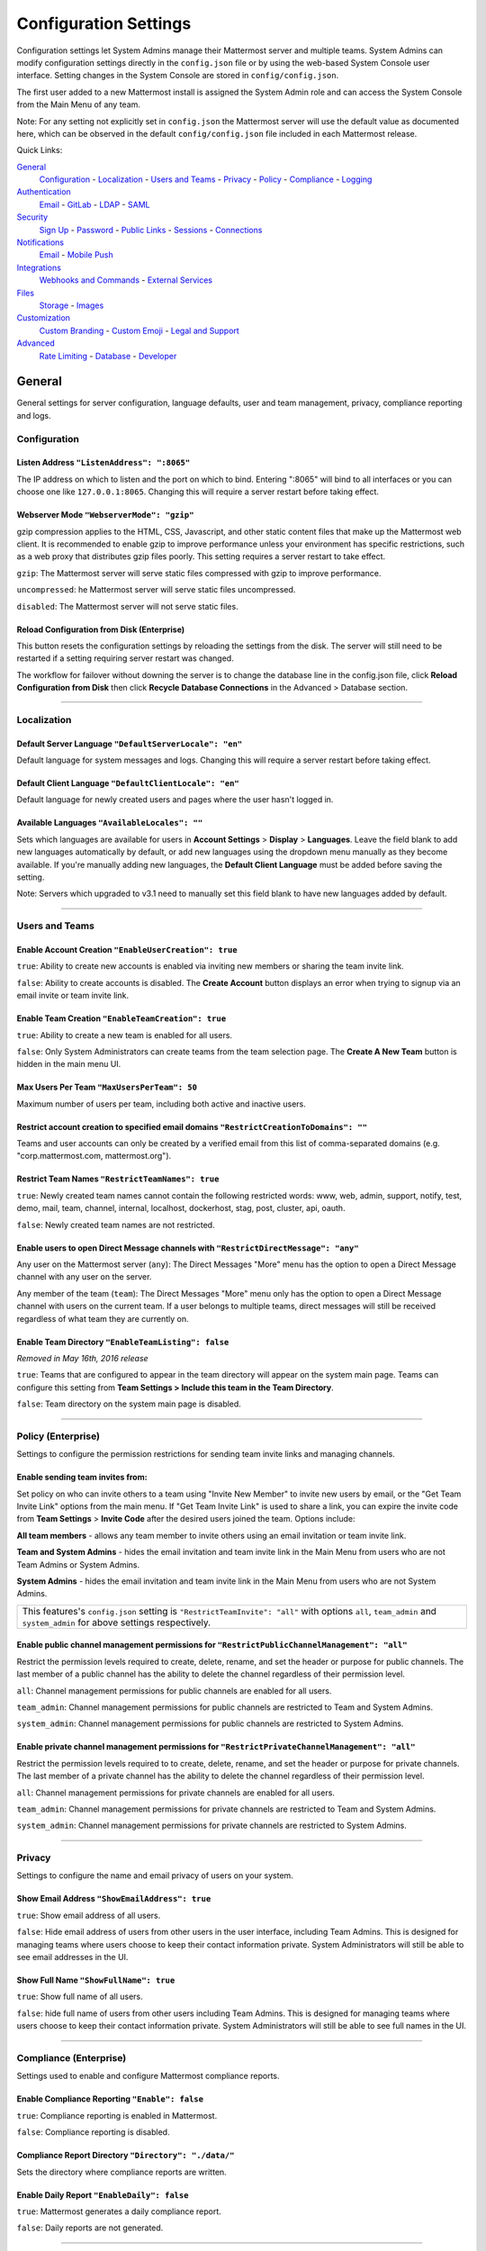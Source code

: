 Configuration Settings
======================
Configuration settings let System Admins manage their Mattermost server and multiple teams. System Admins can modify configuration settings directly in the ``config.json`` file or by using the web-based System Console user interface. Setting changes in the System Console are stored in ``config/config.json``. 

The first user added to a new Mattermost install is assigned the System Admin role and can access the System Console from the Main Menu of any team. 

Note: For any setting not explicitly set in ``config.json`` the Mattermost server will use the default value as documented here, which can be observed in the default ``config/config.json`` file included in each Mattermost release. 

Quick Links:

`General <http://docs.mattermost.com/administration/config-settings.html#id2>`_
	`Configuration <http://docs.mattermost.com/administration/config-settings.html#id3>`_ - `Localization <http://docs.mattermost.com/administration/config-settings.html#id4>`_ - `Users and Teams <http://docs.mattermost.com/administration/config-settings.html#id5>`_ - `Privacy <http://docs.mattermost.com/administration/config-settings.html#id6>`_ - `Policy <http://docs.mattermost.com/administration/config-settings.html#policy-enterprise>`_ - `Compliance <http://docs.mattermost.com/administration/config-settings.html#compliance-enterprise>`_ - `Logging <http://docs.mattermost.com/administration/config-settings.html#id7>`_

`Authentication <http://docs.mattermost.com/administration/config-settings.html#id12>`_
	`Email <http://docs.mattermost.com/administration/config-settings.html#id13>`_ - `GitLab <http://docs.mattermost.com/administration/config-settings.html#id14>`_ - `LDAP <http://docs.mattermost.com/administration/config-settings.html#ldap-enterprise>`_ - `SAML <http://docs.mattermost.com/administration/config-settings.html#saml-enterprise>`_

`Security <http://docs.mattermost.com/administration/config-settings.html#id15>`_
	`Sign Up <http://docs.mattermost.com/administration/config-settings.html#id21>`_ - `Password <http://docs.mattermost.com/administration/config-settings.html#id22>`_ - `Public Links <http://docs.mattermost.com/administration/config-settings.html#id23>`_ - `Sessions <http://docs.mattermost.com/administration/config-settings.html#id24>`_ - `Connections <http://docs.mattermost.com/administration/config-settings.html#id25>`_

`Notifications <http://docs.mattermost.com/administration/config-settings.html#id26>`_
	`Email <http://docs.mattermost.com/administration/config-settings.html#id27>`_ - `Mobile Push <http://docs.mattermost.com/administration/config-settings.html#id29>`_

`Integrations <http://docs.mattermost.com/administration/config-settings.html#id30>`_
	`Webhooks and Commands <http://docs.mattermost.com/administration/config-settings.html#id31>`_ - `External Services <http://docs.mattermost.com/administration/config-settings.html#id34>`_

`Files <http://docs.mattermost.com/administration/config-settings.html#id35>`_
	`Storage <http://docs.mattermost.com/administration/config-settings.html#id36>`_ - `Images <http://docs.mattermost.com/administration/config-settings.html#id37>`_

`Customization <http://docs.mattermost.com/administration/config-settings.html#id38>`_
	`Custom Branding <http://docs.mattermost.com/administration/config-settings.html#id39>`_ - `Custom Emoji <http://docs.mattermost.com/administration/config-settings.html#custom-emoji>`_ - `Legal and Support <http://docs.mattermost.com/administration/config-settings.html#id40>`_

`Advanced <http://docs.mattermost.com/administration/config-settings.html#id41>`_
	`Rate Limiting <http://docs.mattermost.com/administration/config-settings.html#id42>`_ - `Database <http://docs.mattermost.com/administration/config-settings.html#id43>`_ - `Developer <http://docs.mattermost.com/administration/config-settings.html#id44>`_

General
---------------------------------
General settings for server configuration, language defaults, user and team management, privacy, compliance reporting and logs.

Configuration
``````````````````````````
Listen Address ``"ListenAddress": ":8065"`` 
~~~~~~~~~~~~~~~~~~~~~~~~~~~~~~~~~~~~~~~~~~~~~~~~~~~~~~~~~~~~~~~~~~~~~~~~~~~~~~~~~~~~~~~~~~ 
The IP address on which to listen and the port on which to bind. Entering ":8065" will bind to all interfaces or you can choose one like ``127.0.0.1:8065``. Changing this will require a server restart before taking effect.

Webserver Mode ``"WebserverMode": "gzip"`` 
~~~~~~~~~~~~~~~~~~~~~~~~~~~~~~~~~~~~~~~~~~~~~~~~~~~~~~~~~~~~~~~~~~~~~~~~~~~~~~~~~~~~~~~~~~ 
gzip compression applies to the HTML, CSS, Javascript, and other static content files that make up the Mattermost web client. It is recommended to enable gzip to improve performance unless your environment has specific restrictions, such as a web proxy that distributes gzip files poorly. This setting requires a server restart to take effect.

``gzip``: The Mattermost server will serve static files compressed with gzip to improve performance.

``uncompressed``: he Mattermost server will serve static files uncompressed.

``disabled``: The Mattermost server will not serve static files.

Reload Configuration from Disk (Enterprise)
~~~~~~~~~~~~~~~~~~~~~~~~~~~~~~~~~~~~~~~~~~~~~~~~~~~~~~~~~~~~~~~~~~~~~~~~~~~~~~~~~~~~~~~~~~ 
This button resets the configuration settings by reloading the settings from the disk. The server will still need to be restarted if a setting requiring server restart was changed.

The workflow for failover without downing the server is to change the database line in the config.json file, click **Reload Configuration from Disk** then click **Recycle Database Connections** in the Advanced > Database section.

________

Localization
```````````````````````````
Default Server Language ``"DefaultServerLocale": "en"``
~~~~~~~~~~~~~~~~~~~~~~~~~~~~~~~~~~~~~~~~~~~~~~~~~~~~~~~~~~~~~~~~~~~~~~~~~~~~~~~~~~~~~~~~~~ 
Default language for system messages and logs. Changing this will require a server restart before taking effect.

Default Client Language ``"DefaultClientLocale": "en"`` 
~~~~~~~~~~~~~~~~~~~~~~~~~~~~~~~~~~~~~~~~~~~~~~~~~~~~~~~~~~~~~~~~~~~~~~~~~~~~~~~~~~~~~~~~~~
Default language for newly created users and pages where the user hasn't logged in.

Available Languages ``"AvailableLocales": ""``
~~~~~~~~~~~~~~~~~~~~~~~~~~~~~~~~~~~~~~~~~~~~~~~~~~~~~~~~~~~~~~~~~~~~~~~~~~~~~~~~~~~~~~~~~~  
Sets which languages are available for users in **Account Settings** > **Display** > **Languages**. Leave the field blank to add new languages automatically by default, or add new languages using the dropdown menu manually as they become available. If you're manually adding new languages, the **Default Client Language** must be added before saving the setting.

Note: Servers which upgraded to v3.1 need to manually set this field blank to have new languages added by default.

________

Users and Teams
``````````````````````````
Enable Account Creation ``"EnableUserCreation": true``
~~~~~~~~~~~~~~~~~~~~~~~~~~~~~~~~~~~~~~~~~~~~~~~~~~~~~~~~~~~~~~~~~~~~~~~~~~~~~~~~~~~~~~~~~~ 
``true``: Ability to create new accounts is enabled via inviting new members or sharing the team invite link.

``false``: Ability to create accounts is disabled. The **Create Account** button displays an error when trying to signup via an email invite or team invite link.

Enable Team Creation ``"EnableTeamCreation": true``
~~~~~~~~~~~~~~~~~~~~~~~~~~~~~~~~~~~~~~~~~~~~~~~~~~~~~~~~~~~~~~~~~~~~~~~~~~~~~~~~~~~~~~~~~~  
``true``: Ability to create a new team is enabled for all users.

``false``: Only System Administrators can create teams from the team selection page. The **Create A New Team** button is hidden in the main menu UI.

Max Users Per Team ``"MaxUsersPerTeam": 50``
~~~~~~~~~~~~~~~~~~~~~~~~~~~~~~~~~~~~~~~~~~~~~~~~~~~~~~~~~~~~~~~~~~~~~~~~~~~~~~~~~~~~~~~~~~ 
Maximum number of users per team, including both active and inactive users.

Restrict account creation to specified email domains ``"RestrictCreationToDomains": ""``
~~~~~~~~~~~~~~~~~~~~~~~~~~~~~~~~~~~~~~~~~~~~~~~~~~~~~~~~~~~~~~~~~~~~~~~~~~~~~~~~~~~~~~~~~~    
Teams and user accounts can only be created by a verified email from this list of comma-separated domains (e.g. "corp.mattermost.com, mattermost.org").

Restrict Team Names ``"RestrictTeamNames": true``
~~~~~~~~~~~~~~~~~~~~~~~~~~~~~~~~~~~~~~~~~~~~~~~~~~~~~~~~~~~~~~~~~~~~~~~~~~~~~~~~~~~~~~~~~~  
``true``: Newly created team names cannot contain the following restricted words: www, web, admin, support, notify, test, demo, mail, team, channel, internal, localhost, dockerhost, stag, post, cluster, api, oauth.

``false``: Newly created team names are not restricted. 

Enable users to open Direct Message channels with ``"RestrictDirectMessage": "any"``
~~~~~~~~~~~~~~~~~~~~~~~~~~~~~~~~~~~~~~~~~~~~~~~~~~~~~~~~~~~~~~~~~~~~~~~~~~~~~~~~~~~~~~~~~~

Any user on the Mattermost server (``any``): The Direct Messages "More" menu has the option to open a Direct Message channel with any user on the server.  

Any member of the team (``team``): The Direct Messages "More" menu only has the option to open a Direct Message channel with users on the current team.  If a user belongs to multiple teams, direct messages will still be received regardless of what team they are currently on. 

Enable Team Directory ``"EnableTeamListing": false`` 
~~~~~~~~~~~~~~~~~~~~~~~~~~~~~~~~~~~~~~~~~~~~~~~~~~~~~~~~~~~~~~~~~~~~~~~~~~~~~~~~~~~~~~~~~~~
*Removed in May 16th, 2016 release* 

``true``: Teams that are configured to appear in the team directory will appear on the system main page. Teams can configure this setting from **Team Settings > Include this team in the Team Directory**.

``false``: Team directory on the system main page is disabled.

________

Policy (Enterprise)
``````````````````````````
Settings to configure the permission restrictions for sending team invite links and managing channels.  

Enable sending team invites from:
~~~~~~~~~~~~~~~~~~~~~~~~~~~~~~~~~~~~~~~~~~~~~~~~~~~~~~~~~~~~~~~~~~~~~~~~~~~~~~~~~~~~~~~~~~
Set policy on who can invite others to a team using "Invite New Member" to invite new users by email, or the "Get Team Invite Link" options from the main menu. If "Get Team Invite Link" is used to share a link, you can expire the invite code from **Team Settings** > **Invite Code** after the desired users joined the team. Options include: 

**All team members** - allows any team member to invite others using an email invitation or team invite link.

**Team and System Admins** - hides the email invitation and team invite link in the Main Menu from users who are not Team Admins or System Admins. 

**System Admins** - hides the email invitation and team invite link in the Main Menu from users who are not System Admins. 

+-----------------------------------------------------------------------------------------------------------------------------------------------------------------------+
| This features's ``config.json`` setting is ``"RestrictTeamInvite": "all"`` with options ``all``, ``team_admin`` and ``system_admin`` for above settings respectively. |
+-----------------------------------------------------------------------------------------------------------------------------------------------------------------------+

Enable public channel management permissions for ``"RestrictPublicChannelManagement": "all"``
~~~~~~~~~~~~~~~~~~~~~~~~~~~~~~~~~~~~~~~~~~~~~~~~~~~~~~~~~~~~~~~~~~~~~~~~~~~~~~~~~~~~~~~~~~
Restrict the permission levels required to create, delete, rename, and set the header or purpose for public channels. The last member of a public channel has the ability to delete the channel regardless of their permission level.

``all``: Channel management permissions for public channels are enabled for all users.

``team_admin``: Channel management permissions for public channels are restricted to Team and System Admins.

``system_admin``: Channel management permissions for public channels are restricted to System Admins.

Enable private channel management permissions for ``"RestrictPrivateChannelManagement": "all"``
~~~~~~~~~~~~~~~~~~~~~~~~~~~~~~~~~~~~~~~~~~~~~~~~~~~~~~~~~~~~~~~~~~~~~~~~~~~~~~~~~~~~~~~~~~
Restrict the permission levels required to to create, delete, rename, and set the header or purpose for private channels. The last member of a private channel has the ability to delete the channel regardless of their permission level.

``all``: Channel management permissions for private channels are enabled for all users.

``team_admin``: Channel management permissions for private channels are restricted to Team and System Admins.

``system_admin``: Channel management permissions for private channels are restricted to System Admins.

________

Privacy
``````````````````````````
Settings to configure the name and email privacy of users on your system.  

Show Email Address ``"ShowEmailAddress": true``
~~~~~~~~~~~~~~~~~~~~~~~~~~~~~~~~~~~~~~~~~~~~~~~~~~~~~~~~~~~~~~~~~~~~~~~~~~~~~~~~~~~~~~~~~~  
``true``: Show email address of all users.

``false``: Hide email address of users from other users in the user interface, including Team Admins. This is designed for managing teams where users choose to keep their contact information private. System Administrators will still be able to see email addresses in the UI. 

Show Full Name ``"ShowFullName": true``  
~~~~~~~~~~~~~~~~~~~~~~~~~~~~~~~~~~~~~~~~~~~~~~~~~~~~~~~~~~~~~~~~~~~~~~~~~~~~~~~~~~~~~~~~~~
``true``: Show full name of all users.

``false``: hide full name of users from other users including Team Admins. This is designed for managing teams where users choose to keep their contact information private. System Administrators will still be able to see full names in the UI.

________

Compliance (Enterprise)
```````````````````````````
Settings used to enable and configure Mattermost compliance reports. 

Enable Compliance Reporting ``"Enable": false``
~~~~~~~~~~~~~~~~~~~~~~~~~~~~~~~~~~~~~~~~~~~~~~~~~~~~~~~~~~~~~~~~~~~~~~~~~~~~~~~~~~~~~~~~~~
``true``: Compliance reporting is enabled in Mattermost.

``false``: Compliance reporting is disabled. 

Compliance Report Directory ``"Directory": "./data/"``
~~~~~~~~~~~~~~~~~~~~~~~~~~~~~~~~~~~~~~~~~~~~~~~~~~~~~~~~~~~~~~~~~~~~~~~~~~~~~~~~~~~~~~~~~~~
Sets the directory where compliance reports are written. 

Enable Daily Report ``"EnableDaily": false``
~~~~~~~~~~~~~~~~~~~~~~~~~~~~~~~~~~~~~~~~~~~~~~~~~~~~~~~~~~~~~~~~~~~~~~~~~~~~~~~~~~~~~~~~~~~
``true``: Mattermost generates a daily compliance report.

``false``: Daily reports are not generated. 

________

Logging
``````````````````````````
Output logs to console ``"EnableConsole": true`` 
~~~~~~~~~~~~~~~~~~~~~~~~~~~~~~~~~~~~~~~~~~~~~~~~~~~~~~~~~~~~~~~~~~~~~~~~~~~~~~~~~~~~~~~~~~	

``true``: Output log messages to the console based on **ConsoleLevel** option. The server writes messages to the standard output stream (stdout).

Console Log Level ``"ConsoleLevel": "DEBUG"``
~~~~~~~~~~~~~~~~~~~~~~~~~~~~~~~~~~~~~~~~~~~~~~~~~~~~~~~~~~~~~~~~~~~~~~~~~~~~~~~~~~~~~~~~~~
Level of detail at which log events are written to the console when **EnableConsole**= ``true``. 

``ERROR``: Outputs only error messages.

``INFO``: Outputs error messages and information around startup and initialization,

``DEBUG``: Prints high detail for developers debugging issues.

Output logs to file ``"EnableFile": true``
~~~~~~~~~~~~~~~~~~~~~~~~~~~~~~~~~~~~~~~~~~~~~~~~~~~~~~~~~~~~~~~~~~~~~~~~~~~~~~~~~~~~~~~~~~  
``true``:  Log files are written to files specified in **FileLocation**.

File Log Level ``"FileLevel": "INFO"``  
~~~~~~~~~~~~~~~~~~~~~~~~~~~~~~~~~~~~~~~~~~~~~~~~~~~~~~~~~~~~~~~~~~~~~~~~~~~~~~~~~~~~~~~~~~
Level of detail at which log events are written to log files when **EnableFile**=``true``.

``ERROR``: Outputs only error messages.

``INFO``: Outputs error messages and information around startup and initialization,

``DEBUG``: Prints high detail for developers debugging issues.

File Log Directory ``"FileLocation": ""``
~~~~~~~~~~~~~~~~~~~~~~~~~~~~~~~~~~~~~~~~~~~~~~~~~~~~~~~~~~~~~~~~~~~~~~~~~~~~~~~~~~~~~~~~~~~ 
Directory to which log files are written. If blank, log files write to ./logs/mattermost/mattermost.log. Log rotation is enabled and every 10,000 lines of log information is written to new files stored in the same directory, for example mattermost.2015-09-23.001, mattermost.2015-09-23.002, and so forth.

File Log Format ``"FileFormat": ""`` 
~~~~~~~~~~~~~~~~~~~~~~~~~~~~~~~~~~~~~~~~~~~~~~~~~~~~~~~~~~~~~~~~~~~~~~~~~~~~~~~~~~~~~~~~~~

Format of log message output. If blank, FileFormat = "[%D %T] [%L] (%S) %M", where:

.. list-table::
   :widths: 20 80

   * - %T
     - Time (15:04:05 MST) 
   * - %t
     - Time (15:04) 
   * - %D
     - Date (2006/01/02)
   * - %d
     - Date (01/02/06) 
   * - %L
     - Level (FNST, FINE, DEBG, TRAC, WARN, EROR, CRIT)
   * - %S
     - Source
   * - %M
     - Message  
     
Enable Webhook Debugging ``"EnableWebhookDebugging": true``
~~~~~~~~~~~~~~~~~~~~~~~~~~~~~~~~~~~~~~~~~~~~~~~~~~~~~~~~~~~~~~~~~~~~~~~~~~~~~~~~~~~~~~~~~~~ 

``true``: Contents of incoming webhooks are printed to log files for debugging.

``false``: Contents of incoming webhooks are not printed to log files.

________

Authentication
-------------------------------
Authentication settings to enable account creation and sign in with email, GitLab OAuth or LDAP.

Email
``````````````````````````
Enable account creation with email ``"EnableSignUpWithEmail": true``
~~~~~~~~~~~~~~~~~~~~~~~~~~~~~~~~~~~~~~~~~~~~~~~~~~~~~~~~~~~~~~~~~~~~~~~~~~~~~~~~~~~~~~~~~~  

``true``: Allow team creation and account signup using email and password.

``false``: Email signup is disabled and users are not able to invite new members. This limits signup to single-sign-on services like OAuth or LDAP.  

Enable sign-in with email ``"EnableSignInWithEmail": true``
~~~~~~~~~~~~~~~~~~~~~~~~~~~~~~~~~~~~~~~~~~~~~~~~~~~~~~~~~~~~~~~~~~~~~~~~~~~~~~~~~~~~~~~~~~  

``true``: Mattermost allows users to sign in using their email and password.

``false``: sign in with email is disabled and does not appear on the login screen.

Enable sign-in with username ``EnableSignInWithUsername": false`` 
~~~~~~~~~~~~~~~~~~~~~~~~~~~~~~~~~~~~~~~~~~~~~~~~~~~~~~~~~~~~~~~~~~~~~~~~~~~~~~~~~~~~~~~~~~

``true``: Mattermost allows users to sign in using their username and password. This setting is typically only used when email verification is disabled.

``false``: sign in with username is disabled and does not appear on the login screen.

________

GitLab
``````````````````````````
Enable authentication with GitLab ``"Enable": false`` 
~~~~~~~~~~~~~~~~~~~~~~~~~~~~~~~~~~~~~~~~~~~~~~~~~~~~~~~~~~~~~~~~~~~~~~~~~~~~~~~~~~~~~~~~~~
``true``: Allow team creation and account signup using GitLab OAuth. To configure, input the **Secret** and **Id** credentials. 

``false``: GitLab OAuth cannot be used for team creation or account signup. 

Application ID ``"Id": ""``
~~~~~~~~~~~~~~~~~~~~~~~~~~~~~~~~~~~~~~~~~~~~~~~~~~~~~~~~~~~~~~~~~~~~~~~~~~~~~~~~~~~~~~~~~~
Obtain this value by logging into your GitLab account. Go to Profile Settings > Applications > New Application, enter a Name, then enter Redirect URLs ``https://<your-mattermost-url>/login/gitlab/complete`` (example: ``https://example.com:8065/login/gitlab/complete``and ``https://<your-mattermost-url>/signup/gitlab/complete``.

Application Secret Key ``"Secret": ""``  
~~~~~~~~~~~~~~~~~~~~~~~~~~~~~~~~~~~~~~~~~~~~~~~~~~~~~~~~~~~~~~~~~~~~~~~~~~~~~~~~~~~~~~~~~~
Obtain this value by logging into your GitLab account. Go to Profile Settings > Applications > New Application, enter a Name, then enter Redirect URLs ``https://<your-mattermost-url>/login/gitlab/complete`` (example: ``https://example.com:8065/login/gitlab/complete``and ``https://<your-mattermost-url>/signup/gitlab/complete``.

User API Endpoint ``"UserApiEndpoint": ""`` 
~~~~~~~~~~~~~~~~~~~~~~~~~~~~~~~~~~~~~~~~~~~~~~~~~~~~~~~~~~~~~~~~~~~~~~~~~~~~~~~~~~~~~~~~~~
Enter ``https://<your-gitlab-url>/oauth/authorize`` (example: ``https://example.com:3000/api/v3/user``). Use HTTP or HTTPS depending on how your server is configured.

Auth Endpoint ``"AuthEndpoint": ""``  
~~~~~~~~~~~~~~~~~~~~~~~~~~~~~~~~~~~~~~~~~~~~~~~~~~~~~~~~~~~~~~~~~~~~~~~~~~~~~~~~~~~~~~~~~~
Enter ``https://<your-gitlab-url>/oauth/authorize`` (example: ``https://example.com:3000/oauth/authorize``). Use HTTP or HTTPS depending on how your server is configured.

Token Endpoint ``"TokenEndpoint": ""``  
~~~~~~~~~~~~~~~~~~~~~~~~~~~~~~~~~~~~~~~~~~~~~~~~~~~~~~~~~~~~~~~~~~~~~~~~~~~~~~~~~~~~~~~~~~
Enter ``https://<your-gitlab-url>/oauth/authorize`` (example: ``https://example.com:3000/oauth/token``). Use HTTP or HTTPS depending on how your server is configured.

________

LDAP (Enterprise)
```````````````````````````
Enable sign-in with LDAP ``"Enable": false``
~~~~~~~~~~~~~~~~~~~~~~~~~~~~~~~~~~~~~~~~~~~~~~~~~~~~~~~~~~~~~~~~~~~~~~~~~~~~~~~~~~~~~~~~~~
``true``: Mattermost allows login using LDAP.

LDAP Server ``"LdapServer": ""`` 
~~~~~~~~~~~~~~~~~~~~~~~~~~~~~~~~~~~~~~~~~~~~~~~~~~~~~~~~~~~~~~~~~~~~~~~~~~~~~~~~~~~~~~~~~~ 
The domain or IP address of the LDAP server.

LDAP Port ``"LdapPort": 389``
~~~~~~~~~~~~~~~~~~~~~~~~~~~~~~~~~~~~~~~~~~~~~~~~~~~~~~~~~~~~~~~~~~~~~~~~~~~~~~~~~~~~~~~~~~
The port Mattermost will use to connect to the AD/LDAP server. Default is 389.

Connection Security ``"ConnectionSecurity": ""``
~~~~~~~~~~~~~~~~~~~~~~~~~~~~~~~~~~~~~~~~~~~~~~~~~~~~~~~~~~~~~~~~~~~~~~~~~~~~~~~~~~~~~~~~~~ 
The type of connection security Mattermost uses to connect to LDAP. 

``""``: No encryption, Mattermost will not attempt to establish an encrypted connection to the LDAP server.

``TLS``: Encrypts the communication between Mattermost and your server using TLS. 

``STARTTLS``: Takes an existing insecure connection and attempts to upgrade it to a secure connection using TLS. 

If the "No encryption" option is selected it is highly recommended that the LDAP connection is secured outside of Mattermost, for example, by adding a stunnel proxy. 

Base DN ``"BaseDN": ""``  
~~~~~~~~~~~~~~~~~~~~~~~~~~~~~~~~~~~~~~~~~~~~~~~~~~~~~~~~~~~~~~~~~~~~~~~~~~~~~~~~~~~~~~~~~~ 
The **Base Distinguished Name** of the location where Mattermost should start its search for users in the LDAP tree.

Bind Username ``"BindUsername": ""``
~~~~~~~~~~~~~~~~~~~~~~~~~~~~~~~~~~~~~~~~~~~~~~~~~~~~~~~~~~~~~~~~~~~~~~~~~~~~~~~~~~~~~~~~~~~  
The username used to perform the AD/LDAP search. This should be an account created specifically for use with Mattermost  Its permissions should be limited to read-only access to the portion of the LDAP tree specified in the **Base DN** field. When using Active Directory, **Bind Username** should specify domain in ``DOMAIN/username`` format. 

Bind Password ``"BindPassword": ""``  
~~~~~~~~~~~~~~~~~~~~~~~~~~~~~~~~~~~~~~~~~~~~~~~~~~~~~~~~~~~~~~~~~~~~~~~~~~~~~~~~~~~~~~~~~~
Password of the user given in **Bind Username**.

User Filter ``"UserFilter": ""`` 
~~~~~~~~~~~~~~~~~~~~~~~~~~~~~~~~~~~~~~~~~~~~~~~~~~~~~~~~~~~~~~~~~~~~~~~~~~~~~~~~~~~~~~~~~~
(Optional) Enter an LDAP Filter to use when searching for user objects (accepts `general syntax <http://www.ldapexplorer.com/en/manual/109010000-ldap-filter-syntax.htm>`_). Only the users selected by the query will be able to access Mattermost. For Active Directory, the query to filter out disabled users is ``(&(objectCategory=Person)(!(UserAccountControl:1.2.840.113556.1.4.803:=2)))``

This filter uses the permissions of the **Bind Username** account to execute the search. Administrators should make sure to use a specially created account for Bind Username with read-only access to the portion of the LDAP tree specified in the **Base DN** field. 

First Name Attribute ``"FirstNameAttribute": ""`` 
~~~~~~~~~~~~~~~~~~~~~~~~~~~~~~~~~~~~~~~~~~~~~~~~~~~~~~~~~~~~~~~~~~~~~~~~~~~~~~~~~~~~~~~~~~
The attribute in the LDAP server that will be used to populate the first name of users in Mattermost. This field is required.

Last Name Attribute ``"LastNameAttribute": ""`` 
~~~~~~~~~~~~~~~~~~~~~~~~~~~~~~~~~~~~~~~~~~~~~~~~~~~~~~~~~~~~~~~~~~~~~~~~~~~~~~~~~~~~~~~~~~
The attribute in the LDAP server that will be used to populate the last name of users in Mattermost. This field is required.

Nickname Attribute ``"NicknameAttribute": ""`` 
~~~~~~~~~~~~~~~~~~~~~~~~~~~~~~~~~~~~~~~~~~~~~~~~~~~~~~~~~~~~~~~~~~~~~~~~~~~~~~~~~~~~~~~~~~~
(Optional) The attribute in the LDAP server that will be used to populate the nickname of users in Mattermost.

Email Attribute ``"EmailAttribute": ""`` 
~~~~~~~~~~~~~~~~~~~~~~~~~~~~~~~~~~~~~~~~~~~~~~~~~~~~~~~~~~~~~~~~~~~~~~~~~~~~~~~~~~~~~~~~~~
The attribute in the LDAP server that will be used to populate the email addresses of users in Mattermost. 

Email notifications will be sent to this email address, and this email address may be viewable by other Mattermost users depending on privacy settings choosen by the System Admin. 

Username Attribute ``"UsernameAttribute": ""`` 
~~~~~~~~~~~~~~~~~~~~~~~~~~~~~~~~~~~~~~~~~~~~~~~~~~~~~~~~~~~~~~~~~~~~~~~~~~~~~~~~~~~~~~~~~~
The attribute in the LDAP server that will be used to populate the username field in Mattermost user interface. This attribute will be used within the Mattermost user interface to identify and mention users. For example, if a Username Attribute is set to **john.smith** a user typing ``@john`` will see ``@john.smith`` in their auto-complete options and posting a message with ``@john.smith`` will send a notification to that user that they've been mentioned. 

The **Username Attribute** may be set to the same value used to sign-in to the system, called an **ID Attribute**, or it can be mapped to a different value. 

ID Attribute ``"IdAttribute": ""`` 
~~~~~~~~~~~~~~~~~~~~~~~~~~~~~~~~~~~~~~~~~~~~~~~~~~~~~~~~~~~~~~~~~~~~~~~~~~~~~~~~~~~~~~~~~~
The attribute in the LDAP server that will be used as a unique identifier in Mattermost. It serves two purposes: 

This value is used to sign in to Mattermost in the **LDAP Username** field on the sign in page. This attribute can be the same as the **Username Attribute** field above, which is what is used to identify users in the Mattermost interface, or it can be a different value, for example a User ID number. If your team typically uses ``DOMAIN\username`` to sign in to other services with LDAP, you may enter a field name that maps to ``DOMAIN\username`` to maintain consistency between sites.

**This is the attribute that will be used to create unique Mattermost accounts.** This attribute should be an LDAP attribute with a value that does not change, such as ``username`` or ``uid``. If a user’s **ID Attribute** changes and the user attempts to login the Mattermost server will attempt to create a new Mattermost user account based on the new **ID Attribute** and fail since new Mattermost users accounts can't be created with duplicate email addresses or Mattermost usernames (as defined in the **Username Attribute**).  

Skip Certificate Verification ``"SkipCertificateVerification": false`` 
~~~~~~~~~~~~~~~~~~~~~~~~~~~~~~~~~~~~~~~~~~~~~~~~~~~~~~~~~~~~~~~~~~~~~~~~~~~~~~~~~~~~~~~~~~
(Optional) The attribute in the LDAP server that will be used to populate the nickname of users in Mattermost.

``true``: Skips the certificate verification step for TLS or STARTTLS connections. Not recommended for production environments where TLS is required. For testing only.

Synchronization Interval (minutes) ``"SyncIntervalMinutes": 60``
~~~~~~~~~~~~~~~~~~~~~~~~~~~~~~~~~~~~~~~~~~~~~~~~~~~~~~~~~~~~~~~~~~~~~~~~~~~~~~~~~~~~~~~~~~
Set how often Mattermost accounts synchronize attributes with AD/LDAP, in minutes. When synchronizing, Mattermost queries AD/LDAP for relevant account information and updates Mattermost accounts based on changes to attributes (first name, last name, and nickname). When accounts are disabled in AD/LDAP users can no longer sign-in to Mattermost using AD/LDAP credentials, and their active sessions are revoked once Mattermost synchronizes attributes. Disabling a user in AD/LDAP does not automatically set its Mattermost account to "Inactive" it only disables AD/LDAP authentication. 

Query Timeout (seconds) ``"QueryTimeout": 60`` 
~~~~~~~~~~~~~~~~~~~~~~~~~~~~~~~~~~~~~~~~~~~~~~~~~~~~~~~~~~~~~~~~~~~~~~~~~~~~~~~~~~~~~~~~~~
The timeout value for queries to the LDAP server. Increase this value if you are getting timeout errors caused by a slow LDAP server.

Maximum Page Size ``"MaxPageSize": 0`` 
~~~~~~~~~~~~~~~~~~~~~~~~~~~~~~~~~~~~~~~~~~~~~~~~~~~~~~~~~~~~~~~~~~~~~~~~~~~~~~~~~~~~~~~~~~
The maximum number of users the Mattermost server will request from the LDAP server at one time. Use this setting if your LDAP server limits the number of users that can be requested at once. 0 is unlimited. 

Login Field Name ``"LoginFieldName": ""``
~~~~~~~~~~~~~~~~~~~~~~~~~~~~~~~~~~~~~~~~~~~~~~~~~~~~~~~~~~~~~~~~~~~~~~~~~~~~~~~~~~~
The placeholder text that appears in the login field on the login page. Typically this would be whatever name is used to refer to LDAP credentials in your company, so it is recognizable to your users. Defaults to **LDAP Username**.

LDAP Synchronize Now
~~~~~~~~~~~~~~~~~~~~~~~~~~~~~~~~~~~~~~~~~~~~~~~~~~~~~~~~~~~~~~~~~~~~~~~~~~~~~~~~~~~~~~~~~~ 
This button causes LDAP synchronization to occur as soon as it is pressed. Use it whenever you have made a change in the LDAP server you want to take effect immediately. After using the button, the next LDAP synchronization will occur after the time specified by the Synchronization Interval.  

________

SAML (Enterprise)
```````````````````````````
Enable Login With SAML ``"Enable": false``
~~~~~~~~~~~~~~~~~~~~~~~~~~~~~~~~~~~~~~~~~~~~~~~~~~~~~~~~~~~~~~~~~~~~~~~~~~~~~~~~~~~~~~~~~~
``true``: Mattermost allows login using SAML. Please see `documentation <http://docs.mattermost.com/deployment/sso-saml.html>`_ to learn more about configuring SAML for Mattermost.

SAML SSO URL ``"IdpURL": ""`` 
~~~~~~~~~~~~~~~~~~~~~~~~~~~~~~~~~~~~~~~~~~~~~~~~~~~~~~~~~~~~~~~~~~~~~~~~~~~~~~~~~~~~~~~~~~
The URL where Mattermost sends a SAML request to start login sequence.

Identity Provider Issuer URL ``"IdpDescriptorUrl": ""`` 
~~~~~~~~~~~~~~~~~~~~~~~~~~~~~~~~~~~~~~~~~~~~~~~~~~~~~~~~~~~~~~~~~~~~~~~~~~~~~~~~~~~~~~~~~~
The issuer URL for the Identity Provider you use for SAML requests.

Identity Provider Public Certificate: ``"IdpCertificateFile": ""`` 
~~~~~~~~~~~~~~~~~~~~~~~~~~~~~~~~~~~~~~~~~~~~~~~~~~~~~~~~~~~~~~~~~~~~~~~~~~~~~~~~~~~~~~~~~~
The public authentication certificate issued by your Identity Provider.

Verify Signature ``"Verify": false``
~~~~~~~~~~~~~~~~~~~~~~~~~~~~~~~~~~~~~~~~~~~~~~~~~~~~~~~~~~~~~~~~~~~~~~~~~~~~~~~~~~~~~~~~~~
``true``: When true, Mattermost verifies that the signature sent from the SAML Response matches the Service Provider Login URL.

Service Provider Login URL ``"AssertionConsumerServiceURL": ""`` 
~~~~~~~~~~~~~~~~~~~~~~~~~~~~~~~~~~~~~~~~~~~~~~~~~~~~~~~~~~~~~~~~~~~~~~~~~~~~~~~~~~~~~~~~~~
Enter ``https://<your-mattermost-url>/login/sso/saml`` (example: ``https://example.com/login/sso/saml``). Make sure you use HTTP or HTTPS in your URL depending on your server configuration. This field is also known as the Assertion Consumer Service URL.

Enable Encryption ``"Encrypt": false``
~~~~~~~~~~~~~~~~~~~~~~~~~~~~~~~~~~~~~~~~~~~~~~~~~~~~~~~~~~~~~~~~~~~~~~~~~~~~~~~~~~~~~~~~~~
``true``: When true, Mattermost will decrypt SAML Assertions encrypted with your Service Provider Public Certificate.

Service Provider Private Key: ``"PrivateKeyFile": ""`` 
~~~~~~~~~~~~~~~~~~~~~~~~~~~~~~~~~~~~~~~~~~~~~~~~~~~~~~~~~~~~~~~~~~~~~~~~~~~~~~~~~~~~~~~~~~
The private key used to decrypt SAML Assertions from the Identity Provider.

Service Provider Public Certificate: ``"PublicCertificateFile": ""`` 
~~~~~~~~~~~~~~~~~~~~~~~~~~~~~~~~~~~~~~~~~~~~~~~~~~~~~~~~~~~~~~~~~~~~~~~~~~~~~~~~~~~~~~~~~~
The certificate file used to generate the signature on a SAML request to the Identity Provider for a service provider initiated SAML login, when Mattermost is the Service Provider.

Email Attribute ``"EmailAttribute": ""`` 
~~~~~~~~~~~~~~~~~~~~~~~~~~~~~~~~~~~~~~~~~~~~~~~~~~~~~~~~~~~~~~~~~~~~~~~~~~~~~~~~~~~~~~~~~~
The attribute in the SAML Assertion that will be used to populate the email addresses of users in Mattermost. 

Email notifications will be sent to this email address, and this email address may be viewable by other Mattermost users depending on privacy settings choosen by the System Admin. 

Username Attribute ``"UsernameAttribute": ""`` 
~~~~~~~~~~~~~~~~~~~~~~~~~~~~~~~~~~~~~~~~~~~~~~~~~~~~~~~~~~~~~~~~~~~~~~~~~~~~~~~~~~~~~~~~~~
The attribute in the SAML Assertion that will be used to populate the username field in Mattermost user interface. This attribute will be used within the Mattermost user interface to identify and mention users. For example, if a Username Attribute is set to **john.smith** a user typing ``@john`` will see ``@john.smith`` in their auto-complete options and posting a message with ``@john.smith`` will send a notification to that user that they've been mentioned. 

First Name Attribute ``"FirstNameAttribute": ""`` 
~~~~~~~~~~~~~~~~~~~~~~~~~~~~~~~~~~~~~~~~~~~~~~~~~~~~~~~~~~~~~~~~~~~~~~~~~~~~~~~~~~~~~~~~~~
The attribute in the SAML Assertion that will be used to populate the first name of users in Mattermost.

Last Name Attribute ``"LastNameAttribute": ""`` 
~~~~~~~~~~~~~~~~~~~~~~~~~~~~~~~~~~~~~~~~~~~~~~~~~~~~~~~~~~~~~~~~~~~~~~~~~~~~~~~~~~~~~~~~~~
The attribute in the SAML Assertion that will be used to populate the last name of users in Mattermost.

Nickname Attribute ``"NicknameAttribute": ""`` 
~~~~~~~~~~~~~~~~~~~~~~~~~~~~~~~~~~~~~~~~~~~~~~~~~~~~~~~~~~~~~~~~~~~~~~~~~~~~~~~~~~~~~~~~~~~
(Optional) The attribute in the SAML Assertion that will be used to populate the nickname of users in Mattermost.

Preferred Language Attribute ``"LocaleAttribute": ""``
~~~~~~~~~~~~~~~~~~~~~~~~~~~~~~~~~~~~~~~~~~~~~~~~~~~~~~~~~~~~~~~~~~~~~~~~~~~~~~~~~~~
(Optional) The attribute in the SAML Assertion that will be used to populate the language of users in Mattermost.

Login Button Text ``"LoginButtonText": ""`` 
~~~~~~~~~~~~~~~~~~~~~~~~~~~~~~~~~~~~~~~~~~~~~~~~~~~~~~~~~~~~~~~~~~~~~~~~~~~~~~~~~~~~~~~~~~
(Optional) The text that appears in the login button on the login page. Defaults to ``With SAML``.

________


Security
--------------------------------
Configure security settings for account creation, login, public links and connection requests.

Sign Up
```````````````````````````
Require Email Verification ``"RequireEmailVerification": false`` 
~~~~~~~~~~~~~~~~~~~~~~~~~~~~~~~~~~~~~~~~~~~~~~~~~~~~~~~~~~~~~~~~~~~~~~~~~~~~~~~~~~~~~~~~~~~
``true``: Require email verification after account creation prior to allowing login.

``false``: Users do not need to verify their email address prior to login. Developers may set this field to false so skip sending verification emails for faster development.

Email Invite Salt ``"InviteSalt": "bjlSR4QqkXFBr7TP4oDzlfZmcNuH9YoS"`` 
~~~~~~~~~~~~~~~~~~~~~~~~~~~~~~~~~~~~~~~~~~~~~~~~~~~~~~~~~~~~~~~~~~~~~~~~~~~~~~~~~~~~~~~~~~~
32-character (to be randomly generated via Admin Console) salt added to signing of email invites. Click **Regenerate** to create new salt.

Enable Open Server ``"EnableOpenServer": false`` 
~~~~~~~~~~~~~~~~~~~~~~~~~~~~~~~~~~~~~~~~~~~~~~~~~~~~~~~~~~~~~~~~~~~~~~~~~~~~~~~~~~~~~~~~~~
``true``: Users can sign up to the server from the root page without an invite. 

``false``: Users can only sign up to the server if they receive an invite.

________

Password
```````````````````````````
Minimum Password Length ``"MinimumLength": 5"`` (Enterprise)
~~~~~~~~~~~~~~~~~~~~~~~~~~~~~~~~~~~~~~~~~~~~~~~~~~~~~~~~~~~~~~~~~~~~~~~~~~~~~~~~~~~~~~~~~~
Minimum number of characters required for a valid password. Must be a whole number greater than or equal to 5 and less than or equal to 64.

Password Requirements (Enterprise)
~~~~~~~~~~~~~~~~~~~~~~~~~~~~~~~~~~~~~~~~~~~~~~~~~~~~~~~~~~~~~~~~~~~~~~~~~~~~~~~~~~~~~~~~~~
Set the required character types to be included in a valid password. Defaults to allow any characters unless otherwise specified by the checkboxes. The error messasage previewed in the System Console will appear on the account creation page if a user enters an invalid password.

- ``"Lowercase": false``: Select this checkbox if a valid password must contain at least one lowercase letter.    
- ``"Number": false``: Select this checkbox if a valid password must contain at least one uppercase letter.    
- ``"Uppercase": false``: Select this checkbox if a valid password must contain at least one number.    
- ``"Symbol": false``: Select this checkbox if a valid password must contain at least one symbol. Valid symbols include: ``!"#$%&'()*+,-./:;<=>?@[]^_`|~``    

Password Reset Salt ``"PasswordResetSalt": "vZ4DcKyVVRlKHHJpexcuXzojkE5PZ5eL"`` 
~~~~~~~~~~~~~~~~~~~~~~~~~~~~~~~~~~~~~~~~~~~~~~~~~~~~~~~~~~~~~~~~~~~~~~~~~~~~~~~~~~~~~~~~~~
32-character (to be randomly generated via Admin Console) salt added to signing of password reset emails. Click **Regenerate** to create new salt.

Maximum Login Attempts ``"MaximumLoginAttempts": 10`` 
~~~~~~~~~~~~~~~~~~~~~~~~~~~~~~~~~~~~~~~~~~~~~~~~~~~~~~~~~~~~~~~~~~~~~~~~~~~~~~~~~~~~~~~~~~
Failed login attempts allowed before a user is locked out and required to reset their password via email.

Enable Multi-factor Authentication ``"EnableSecurityFixAlert": true`` (Enterprise) 
~~~~~~~~~~~~~~~~~~~~~~~~~~~~~~~~~~~~~~~~~~~~~~~~~~~~~~~~~~~~~~~~~~~~~~~~~~~~~~~~~~~~~~~~~~
``true``: When true, users will be given the option to require a phone-based passcode, in addition to their password-based authentication, to sign-in to the Mattermost server. Specifically, they will be asked to download the `Google Authenticator <https://en.wikipedia.org/wiki/Google_Authenticator>`_ app to their iOS or Android mobile device, connect the app with their account, and then enter a passcode generated by the app on their phone whenever they log in to the Mattermost server.

________

Public Links
```````````````````````````
Enable Public File Links ``"EnablePublicLink": true`` 
~~~~~~~~~~~~~~~~~~~~~~~~~~~~~~~~~~~~~~~~~~~~~~~~~~~~~~~~~~~~~~~~~~~~~~~~~~~~~~~~~~~~~~~~~~~
``true``: Allow users to share public links to files and images when previewing.

``false``: The Get Public Link option is hidden from the image preview user interface.

Public Link Salt ``"PublicLinkSalt": "A705AklYF8MFDOfcwh3I488G8vtLlVip"`` 
~~~~~~~~~~~~~~~~~~~~~~~~~~~~~~~~~~~~~~~~~~~~~~~~~~~~~~~~~~~~~~~~~~~~~~~~~~~~~~~~~~~~~~~~~~~
32-character (to be randomly generated via Admin Console) salt added to signing of public image links. Click **Regenerate** to create new salt.

_________

Sessions
``````````````````````````
Session length for email and LDAP authentication (days) ``"SessionLengthWebInDays" : 30`` 
~~~~~~~~~~~~~~~~~~~~~~~~~~~~~~~~~~~~~~~~~~~~~~~~~~~~~~~~~~~~~~~~~~~~~~~~~~~~~~~~~~~~~~~~~~~
Set the number of days before web sessions expire and users will need to log in again.

Session length for mobile apps (days) ``"SessionLengthMobileInDays" : 30`` 
~~~~~~~~~~~~~~~~~~~~~~~~~~~~~~~~~~~~~~~~~~~~~~~~~~~~~~~~~~~~~~~~~~~~~~~~~~~~~~~~~~~~~~~~~~
Set the number of days before native mobile sessions expire.

Session length for GitLab SSO authentication (days) ``"SessionLengthSSOInDays" : 30`` 
~~~~~~~~~~~~~~~~~~~~~~~~~~~~~~~~~~~~~~~~~~~~~~~~~~~~~~~~~~~~~~~~~~~~~~~~~~~~~~~~~~~~~~~~~~
Set the number of days before SSO sessions expire.

Session Cache (minutes) ``"SessionCacheInMinutes" : 10`` 
~~~~~~~~~~~~~~~~~~~~~~~~~~~~~~~~~~~~~~~~~~~~~~~~~~~~~~~~~~~~~~~~~~~~~~~~~~~~~~~~~~~~~~~~~~~
Set the number of minutes to cache a session in memory.

________

Connections
``````````````````````````
Enable cross-origin requests from ``"AllowCorsFrom": ""`` 
~~~~~~~~~~~~~~~~~~~~~~~~~~~~~~~~~~~~~~~~~~~~~~~~~~~~~~~~~~~~~~~~~~~~~~~~~~~~~~~~~~~~~~~~~~
Enable HTTP cross-origin requests from specific domains separated by spaces. Type ``*`` to allow CORS from any domain or leave it blank to disable it.

Enable Insecure Outgoing Connections ``"EnableInsecureOutgoingConnections": false`` 
~~~~~~~~~~~~~~~~~~~~~~~~~~~~~~~~~~~~~~~~~~~~~~~~~~~~~~~~~~~~~~~~~~~~~~~~~~~~~~~~~~~~~~~~~~
``true``: Outgoing HTTPS requests can accept unverified, self-signed certificates. For example, outgoing webhooks to a server with a self-signed TLS certificate, using any domain, will be allowed.

``false``: Only secure HTTPS requests are allowed.

Security note: Enabling this feature makes these connections susceptible to man-in-the-middle attacks.

________

Notifications
--------------------------------
Settings to configure email and mobile push notifications.

Email
``````````````````````````
Enable Email Notifications ``"SendEmailNotifications": false`` 
~~~~~~~~~~~~~~~~~~~~~~~~~~~~~~~~~~~~~~~~~~~~~~~~~~~~~~~~~~~~~~~~~~~~~~~~~~~~~~~~~~~~~~~~~~
``true``: Enables sending of email notifications. 

``false``: Disables email notifications for developers who may want to skip email setup for faster development. Setting this to true removes the **Preview Mode: Email notifications have not been configured** banner (requires logging out and logging back in after setting is changed)

Notification Display Name ``"FeedbackName": ""`` 
~~~~~~~~~~~~~~~~~~~~~~~~~~~~~~~~~~~~~~~~~~~~~~~~~~~~~~~~~~~~~~~~~~~~~~~~~~~~~~~~~~~~~~~~~~
Name displayed on email account used when sending notification emails from Mattermost system.

Notification From Address ``"FeedbackEmail": ""`` 
~~~~~~~~~~~~~~~~~~~~~~~~~~~~~~~~~~~~~~~~~~~~~~~~~~~~~~~~~~~~~~~~~~~~~~~~~~~~~~~~~~~~~~~~~~
Address displayed on email account used when sending notification emails from Mattermost system.

Notification Footer Mailing Address ``"FeedbackOrganization": ""`` 
~~~~~~~~~~~~~~~~~~~~~~~~~~~~~~~~~~~~~~~~~~~~~~~~~~~~~~~~~~~~~~~~~~~~~~~~~~~~~~~~~~~~~~~~~~
Organization name and mailing address displayed in the footer of email notifications from Mattermost, such as "© ABC Corporation, 565 Knight Way, Palo Alto, California, 94305, USA". If the field is left empty, the organization name and mailing address will not be displayed.

SMTP Server Username ``"SMTPUsername": ""`` 
~~~~~~~~~~~~~~~~~~~~~~~~~~~~~~~~~~~~~~~~~~~~~~~~~~~~~~~~~~~~~~~~~~~~~~~~~~~~~~~~~~~~~~~~~~
Obtain this credential from the administrator setting up your email server.

SMTP Server Password ``"SMTPPassword": ""`` 
~~~~~~~~~~~~~~~~~~~~~~~~~~~~~~~~~~~~~~~~~~~~~~~~~~~~~~~~~~~~~~~~~~~~~~~~~~~~~~~~~~~~~~~~~~
Obtain this credential from the administrator setting up your email server.

SMTP Server ``"SMTPServer": ""`` 
~~~~~~~~~~~~~~~~~~~~~~~~~~~~~~~~~~~~~~~~~~~~~~~~~~~~~~~~~~~~~~~~~~~~~~~~~~~~~~~~~~~~~~~~~~
Location of SMTP email server.

SMTP Server Port ``"SMTPPort": ""`` 
~~~~~~~~~~~~~~~~~~~~~~~~~~~~~~~~~~~~~~~~~~~~~~~~~~~~~~~~~~~~~~~~~~~~~~~~~~~~~~~~~~~~~~~~~~
Port of SMTP email server.

Connection Security ``"ConnectionSecurity": ""`` 
~~~~~~~~~~~~~~~~~~~~~~~~~~~~~~~~~~~~~~~~~~~~~~~~~~~~~~~~~~~~~~~~~~~~~~~~~~~~~~~~~~~~~~~~~~
``""``: Send email over an unsecure connection.

``TLS``: Communication between Mattermost and your email server is encrypted.

``STARTTLS``: Attempts to upgrade an existing insecure connection to a secure connection using TLS.

Enable Security Alerts ``"EnableSecurityFixAlert": true`` 
~~~~~~~~~~~~~~~~~~~~~~~~~~~~~~~~~~~~~~~~~~~~~~~~~~~~~~~~~~~~~~~~~~~~~~~~~~~~~~~~~~~~~~~~~~
``true``: System Admins are notified by email if a relevant security fix alert has been announced in the last 12 hours. Requires email to be enabled.

________

Mobile Push
```````````````````````````
Enable Push Notifications ``"SendPushNotifications": false`` 
~~~~~~~~~~~~~~~~~~~~~~~~~~~~~~~~~~~~~~~~~~~~~~~~~~~~~~~~~~~~~~~~~~~~~~~~~~~~~~~~~~~~~~~~~~
``true``: Your Mattermost server sends mobile push notifications to the server specified in **PushNotificationServer**.

``false``: Mobile push notifications are disabled.  

Push Notification Server ``"PushNotificationServer": ""`` 
~~~~~~~~~~~~~~~~~~~~~~~~~~~~~~~~~~~~~~~~~~~~~~~~~~~~~~~~~~~~~~~~~~~~~~~~~~~~~~~~~~~~~~~~~~~
Location of Mattermost Push Notification Service (MPNS), which re-sends push notifications from Mattermost to services like Apple Push Notification Service (APNS) and Google Cloud Messaging (GCM).  

To confirm push notifications are working, connect to the `Mattermost iOS App on iTunes <https://itunes.apple.com/us/app/mattermost/id984966508?mt=8>`_ or the `Mattermost Android App on Google Play <https://play.google.com/store/apps/details?id=com.mattermost.mattermost&hl=en>`_: 

- For Enterprise Edition, enter ``http://push.mattermost.com``
- For Team Edition, enter ``http://push-test.mattermost.com``

Please review full documentation on `push Notifications and mobile applications <http://docs.mattermost.com/deployment/push.html>`_ including guidance on compiling your own mobile apps and MPNS before deploying to production. 

Note: The ``http://push-test.mattermost.com`` provided for testing push notifications prior to compiling your own service please make sure `to read about its limitations <http://docs.mattermost.com/deployment/push.html#push-notifications-for-team-edition-users>`_. 

Push Notification Contents ``"PushNotificationContents": "generic"``
~~~~~~~~~~~~~~~~~~~~~~~~~~~~~~~~~~~~~~~~~~~~~~~~~~~~~~~~~~~~~~~~~~~~~~~~~~~~~~~~~~~~~~~~~~~
``generic``: Selecting "Send generic description with user and channel names" provides push notifications with generic messages, including names of users and channels but no specific details from the message text.  

``full``: Selecting "Send full message snippet" sends excerpts from messages triggering notifications with specifics and may include confidential information sent in messages. If your Push Notification Service is outside your firewall, it is HIGHLY RECOMMENDED this option only be used with an "https" protocol to encrypt the connection.

**Troubleshooting Push Notifications**

To confirm push notifications are working: 

1. Set **System Console** > **Email Settings** > **Send Push Notifications** to `true`.
2. Set **System Console** > **Email Settings** > **Send Push Notifications** to `true` (if using Mattermost 1.4 or earlier).
3. Set **System Console** > **Email Settings** > **Push Notification Server** to ``http://push.mattermost.com`` if using Enterprise Edition or if using Team Edition, set the value to `http://push-test.mattermost.com`.
4. Download and install `the Mattermost iOS app from iTunes <https://itunes.apple.com/us/app/mattermost/id984966508?mt=8>`_ on your iPhone or iPad and log in to your team site. 
5. Close the app on your device, and close any other connections to your team site.
6. Wait 5 minutes and have another team member send you a direct messages, which should trigger a push notification to the Mattermost app on your mobile device. 
7. You should receive a push notification on your device alerting you of the direct message. 

If you did not receive an alert: 

1. Set **System Console** > **Log Settings** > **File Log Level** to `DEBUG` (make sure to set this back to `INFO` after troubleshooting to save disk space). 
2. Repeat the above steps
3. Go to **System Console** > **OTHER** > **Logs** and copy the log output into a file 
4. For Enterprise Edition customers, `submit a support request with the file attached <https://mattermost.zendesk.com/hc/en-us/requests/new>`_. For Team Edition users, please start a thread in the `Troubleshooting forum <https://forum.mattermost.org/t/how-to-use-the-troubleshooting-forum/150>`_ for peer-to-peer support. 

________

Integrations
--------------------------------
Settings to configure webhooks, slash commands and external integration services.

Webhooks and Commands
``````````````````````````
Enable Incoming Webhooks ``"EnableIncomingWebhooks": true``   
~~~~~~~~~~~~~~~~~~~~~~~~~~~~~~~~~~~~~~~~~~~~~~~~~~~~~~~~~~~~~~~~~~~~~~~~~~~~~~~~~~~~~~~~~~
Developers building integrations can create webhook URLs for channels and private groups. Please see our `documentation page <http://docs.mattermost.com/developer/webhooks-incoming.html>`_ to learn about creating webhooks, view samples, and to let the community know about integrations you have built. 

``true``: Incoming webhooks will be allowed. To manage incoming webhooks, go to **Account Settings > Integrations**. The webhook URLs created in Account Settings can be used by external applications to create posts in any channels or private groups that you have access to.

``false``: The Integrations > Incoming Webhooks section of Account Settings is hidden and all incoming webhooks are disabled.

Security note: By enabling this feature, users may be able to perform `phishing attacks <https://en.wikipedia.org/wiki/Phishing>`_ by attempting to impersonate other users. To combat these attacks, a BOT tag appears next to all posts from a webhook. Enable at your own risk.

Enable Outgoing Webhooks ``"EnableOutgoingWebhooks": true``   
~~~~~~~~~~~~~~~~~~~~~~~~~~~~~~~~~~~~~~~~~~~~~~~~~~~~~~~~~~~~~~~~~~~~~~~~~~~~~~~~~~~~~~~~~~
Developers building integrations can create webhook tokens for public channels. Trigger words are used to fire new message events to external integrations. For security reasons, outgoing webhooks are only available in public channels. Please see our `documentation page <http://docs.mattermost.com/developer/webhooks-outgoing.html>`_ to learn about creating webhooks and view samples. 

``true``: Outgoing webhooks will be allowed. To manage outgoing webhooks, go to **Account Settings > Integrations**.

``false``: The Integrations > Outgoing Webhooks section of Account Settings is hidden and all outgoing webhooks are disabled.

Security note: By enabling this feature, users may be able to perform `phishing attacks <https://en.wikipedia.org/wiki/Phishing>`_ by attempting to impersonate other users. To combat these attacks, a BOT tag appears next to all posts from a webhook. Enable at your own risk.

Enable Custom Slash Commands ``"EnableCommands": false`` 
~~~~~~~~~~~~~~~~~~~~~~~~~~~~~~~~~~~~~~~~~~~~~~~~~~~~~~~~~~~~~~~~~~~~~~~~~~~~~~~~~~~~~~~~~~~
Slash commands send events to external integrations that send a response back to Mattermost. 

``true``: Allow users to create custom slash commands from **Main Menu** > **Integrations** > **Commands**.

``false``: Slash Commands are hidden in the **Integrations** user interface.

Restrict creating integrations to Team and System Admins ``"EnableOnlyAdminIntegrations": true`` 
~~~~~~~~~~~~~~~~~~~~~~~~~~~~~~~~~~~~~~~~~~~~~~~~~~~~~~~~~~~~~~~~~~~~~~~~~~~~~~~~~~~~~~~~~~
``true``: User created integrations can only be created by System or Team Admins. Members who are not admins trying to create integrations will hit an error message on the **Integrations** page.

``false``: Any team members can create integrations from **Main Menu** > **Integrations**.

Enable webhooks and slash commands to override usernames ``"EnablePostUsernameOverride": false`` 
~~~~~~~~~~~~~~~~~~~~~~~~~~~~~~~~~~~~~~~~~~~~~~~~~~~~~~~~~~~~~~~~~~~~~~~~~~~~~~~~~~~~~~~~~~
``true``: Webhooks will be allowed to change the username they are posting as.

``false``: Webhooks can only post as the username they were set up with. See http://mattermost.org/webhooks for more details.

Enable webhooks and slash commands to override profile picture iconss ``"EnablePostIconOverride": false`` 
~~~~~~~~~~~~~~~~~~~~~~~~~~~~~~~~~~~~~~~~~~~~~~~~~~~~~~~~~~~~~~~~~~~~~~~~~~~~~~~~~~~~~~~~~~
``true``: Webhooks will be allowed to change the icon they post with.

``false``: Webhooks can only post with the profile picture of the account they were set up with. See http://mattermost.org/webhooks for more details.

________

External Services
```````````````````````````
Segment Write Key ``"SegmentDeveloperKey": ""`` 
~~~~~~~~~~~~~~~~~~~~~~~~~~~~~~~~~~~~~~~~~~~~~~~~~~~~~~~~~~~~~~~~~~~~~~~~~~~~~~~~~~~~~~~~~~~
For deployments seeking additional tracking of system behavior using Segment.com, you can enter a Segment WRITE_KEY using this field. This value works like a tracking code and is used in client-side Javascript and will send events to Segment.com attributed to the account you used to generate the WRITE_KEY.

Google API Key ``"GoogleDeveloperKey": ""`` 
~~~~~~~~~~~~~~~~~~~~~~~~~~~~~~~~~~~~~~~~~~~~~~~~~~~~~~~~~~~~~~~~~~~~~~~~~~~~~~~~~~~~~~~~~~~
Mattermost offers the ability to embed YouTube videos from URLs shared by end users. If Google detects the number of views is exceedingly high, they may throttle embed access. Should this occur, you can remove the throttle by registering for a Google Developer Key and entering it in this field following these instructions: https://www.youtube.com/watch?v=Im69kzhpR3I. Your Google Developer Key is used in client-side Javascript.

Using a Google Developer Key allows Mattermost to detect when a video is no longer available and display the post with a *Video not found* label.

________

Files
--------------------------------
Settings to configure files storage and image handling.

Storage
```````````````````````````
File Storage System ``"DriverName": "local"`` 
~~~~~~~~~~~~~~~~~~~~~~~~~~~~~~~~~~~~~~~~~~~~~~~~~~~~~~~~~~~~~~~~~~~~~~~~~~~~~~~~~~~~~~~~~~~
System used for file storage. “local”: Files and images are stored on the local file system. “amazons3”: Files and images are stored on Amazon S3 based on the provided access key, bucket and region fields.

Local Storage Directory ``"Directory": "./data/"`` 
~~~~~~~~~~~~~~~~~~~~~~~~~~~~~~~~~~~~~~~~~~~~~~~~~~~~~~~~~~~~~~~~~~~~~~~~~~~~~~~~~~~~~~~~~~~
Directory to which files are written. If blank, directory will be set to ./data/.

Amazon S3 Access Key ID ``"AmazonS3AccessKeyId": ""`` 
~~~~~~~~~~~~~~~~~~~~~~~~~~~~~~~~~~~~~~~~~~~~~~~~~~~~~~~~~~~~~~~~~~~~~~~~~~~~~~~~~~~~~~~~~~~
Obtain this credential from your Amazon EC2 administrator.

Amazon S3 Secret Access Key ``"AmazonS3SecretAccessKey": ""`` 
~~~~~~~~~~~~~~~~~~~~~~~~~~~~~~~~~~~~~~~~~~~~~~~~~~~~~~~~~~~~~~~~~~~~~~~~~~~~~~~~~~~~~~~~~~~
Obtain this credential from your Amazon EC2 administrator.

Amazon S3 Bucket ``"AmazonS3Bucket": ""`` 
~~~~~~~~~~~~~~~~~~~~~~~~~~~~~~~~~~~~~~~~~~~~~~~~~~~~~~~~~~~~~~~~~~~~~~~~~~~~~~~~~~~~~~~~~~~
Name you selected for your S3 bucket in AWS.

Amazon S3 Region ``"AmazonS3Region": ""`` 
~~~~~~~~~~~~~~~~~~~~~~~~~~~~~~~~~~~~~~~~~~~~~~~~~~~~~~~~~~~~~~~~~~~~~~~~~~~~~~~~~~~~~~~~~~~
AWS region you selected for creating your S3 bucket. Refer to `AWS Reference Documentation <http://docs.aws.amazon.com/general/latest/gr/rande.html#s3_region>`_ and choose this variable from the Region column.

Maximum File Size ``"MaxFileSize": 52428800`` 
~~~~~~~~~~~~~~~~~~~~~~~~~~~~~~~~~~~~~~~~~~~~~~~~~~~~~~~~~~~~~~~~~~~~~~~~~~~~~~~~~~~~~~~~~~~
Maximum file size for message attachments entered in megabytes in the System Console UI. Converted to bytes in ``config.json`` at 1048576 bytes per megabyte.

.. warning:: Verify server memory can support your setting choice. Large file sizes increase the risk of server crashes and failed uploads due to network disruptions.

________

Images
```````````````````````````
Attachment Thumbnail Width ``"ThumbnailWidth": 120`` 
~~~~~~~~~~~~~~~~~~~~~~~~~~~~~~~~~~~~~~~~~~~~~~~~~~~~~~~~~~~~~~~~~~~~~~~~~~~~~~~~~~~~~~~~~~~
Width of thumbnails generated from uploaded images. Updating this value changes how thumbnail images render in future, but does not change images created in the past.

Attachment Thumbnail Height ``"ThumbnailHeight": 100`` 
~~~~~~~~~~~~~~~~~~~~~~~~~~~~~~~~~~~~~~~~~~~~~~~~~~~~~~~~~~~~~~~~~~~~~~~~~~~~~~~~~~~~~~~~~~~
Height of thumbnails generated from uploaded images. Updating this value changes how thumbnail images render in future, but does not change images created in the past.

Image Preview Width ``"PreviewWidth": 1024`` 
~~~~~~~~~~~~~~~~~~~~~~~~~~~~~~~~~~~~~~~~~~~~~~~~~~~~~~~~~~~~~~~~~~~~~~~~~~~~~~~~~~~~~~~~~~~
Maximum width of preview image. Updating this value changes how preview images render in future, but does not change images created in the past.

Image Preview Height ``"PreviewHeight": 0`` 
~~~~~~~~~~~~~~~~~~~~~~~~~~~~~~~~~~~~~~~~~~~~~~~~~~~~~~~~~~~~~~~~~~~~~~~~~~~~~~~~~~~~~~~~~~~
Maximum height of preview image ("0": Sets to auto-size). Updating this value changes how preview images render in future, but does not change images created in the past.

Profile Picture Width ``"ProfileWidth": 128`` 
~~~~~~~~~~~~~~~~~~~~~~~~~~~~~~~~~~~~~~~~~~~~~~~~~~~~~~~~~~~~~~~~~~~~~~~~~~~~~~~~~~~~~~~~~~~
The width to which profile pictures are resized after being uploaded via Account Settings.

Profile Picture Height ``"ProfileHeight": 128`` 
~~~~~~~~~~~~~~~~~~~~~~~~~~~~~~~~~~~~~~~~~~~~~~~~~~~~~~~~~~~~~~~~~~~~~~~~~~~~~~~~~~~~~~~~~~~
The height to which profile pictures are resized after being uploaded via Account Settings.

________

Customization
--------------------------------
Settings to customize your deployment with custom branding and legal and support links.

Custom Branding
```````````````````````````

Site Name ``"SiteName": "Mattermost"`` 
~~~~~~~~~~~~~~~~~~~~~~~~~~~~~~~~~~~~~~~~~~~~~~~~~~~~~~~~~~~~~~~~~~~~~~~~~~~~~~~~~~~~~~~~~~~
Name of service shown in login screens and UI.


Enable Custom Branding ``"EnableCustomBrand": false`` (Enterprise)
~~~~~~~~~~~~~~~~~~~~~~~~~~~~~~~~~~~~~~~~~~~~~~~~~~~~~~~~~~~~~~~~~~~~~~~~~~~~~~~~~~~~~~~~~~~
``true``: Enables custom branding to show a JPG image some custom text on the server login page. 

Custom Brand Image (Enterprise)
~~~~~~~~~~~~~~~~~~~~~~~~~~~~~~~~~~~~~~~~~~~~~~~~~~~~~~~~~~~~~~~~~~~~~~~~~~~~~~~~~~~~~~~~~~~
Custom JPG image is displayed on left side of server login page. Recommended maximum image size is less than 2 MB because image will be loaded for every user who logs in.

Custom Brand Text ``"CustomBrandText": [BLANK]`` (Enterprise)
~~~~~~~~~~~~~~~~~~~~~~~~~~~~~~~~~~~~~~~~~~~~~~~~~~~~~~~~~~~~~~~~~~~~~~~~~~~~~~~~~~~~~~~~~~~
Custom text will be shown below custom brand image on left side of server login page. Maximum 500 characters allowed. You can format this text using the same `Markdown formatting codes <http://docs.mattermost.com/help/messaging/formatting-text.html>`_ as using in Mattermost messages. 

________

Custom Emoji
```````````````````````````
Enable Custom Emoji ``"EnableCustomEmoji": false`` 
~~~~~~~~~~~~~~~~~~~~~~~~~~~~~~~~~~~~~~~~~~~~~~~~~~~~~~~
``true``: Enables a Custom Emoji option in the Main Menu, where users can go to create customized emoji.

Restrict Custom Emoji Creation ``"RestrictCustomEmojiCreation": "all"`` (Enterprise)
~~~~~~~~~~~~~~~~~~~~~~~~~~~~~~~~~~~~~~~~~~~~~~~~~~~~~~~~~~~~~~~~~~~~~~~~~~~~~~~~~~~~
``"all"``: Allows everyone to create custom emoji.

``"admin"``: Allows only System Admins and Team Admins to create custom emoji.

``"system_admin"``: Allows only System Admins to create custom emoji.

________

Legal and Support
```````````````````````````
Terms of Service link ``"TermsOfServiceLink": "/static/help/terms.html"`` 
~~~~~~~~~~~~~~~~~~~~~~~~~~~~~~~~~~~~~~~~~~~~~~~~~~~~~~~~~~~~~~~~~~~~~~~~~~~~~~~~~~~~~~~~~~~
Configurable link to Terms of Service your organization may provide to end users. By default, links to an editable file hosted in the ``static/help/terms.html`` found in the directory where the Mattermost server installed. Default file may be updated to state the terms under which your organization is providing its server to end users, in addition to the "Mattermost Conditions of Use" notice to end users that must also be shown to users from the "Terms of Service" link. 

Privacy Policy link ``"PrivacyPolicyLink": "/static/help/privacy.html"`` 
~~~~~~~~~~~~~~~~~~~~~~~~~~~~~~~~~~~~~~~~~~~~~~~~~~~~~~~~~~~~~~~~~~~~~~~~~~~~~~~~~~~~~~~~~~~
Configurable link to Privacy Policy your organization may provide to end users. By default, links to an editable file hosted in the ``static/help/privacy.html`` found in the directory where the Mattermost server installed. 

About link ``"AboutLink": "/static/help/about.html"`` 
~~~~~~~~~~~~~~~~~~~~~~~~~~~~~~~~~~~~~~~~~~~~~~~~~~~~~~~~~~~~~~~~~~~~~~~~~~~~~~~~~~~~~~~~~~~
Configurable link to an About page describing your organization may provide to end users. By default, links to an editable file hosted in the ``static/help/about.html`` found in the directory where the Mattermost server installed. 

Help link ``"HelpLink": "/static/help/help.html"`` 
~~~~~~~~~~~~~~~~~~~~~~~~~~~~~~~~~~~~~~~~~~~~~~~~~~~~~~~~~~~~~~~~~~~~~~~~~~~~~~~~~~~~~~~~~~~
Configurable link to an About page describing your organization may provide to end users. By default, points to Mattermost default help documentation. Can be links to an editable file hosted in the ``static/help/help.html`` found in the directory where the Mattermost server installed. 

Report a Problem link ``"ReportAProblemLink": "/static/help/report_problem.html"`` 
~~~~~~~~~~~~~~~~~~~~~~~~~~~~~~~~~~~~~~~~~~~~~~~~~~~~~~~~~~~~~~~~~~~~~~~~~~~~~~~~~~~~~~~~~~~
Set the link for the support website.

Support Email ``"SupportEmail":"feedback@mattermost.com"`` 
~~~~~~~~~~~~~~~~~~~~~~~~~~~~~~~~~~~~~~~~~~~~~~~~~~~~~~~~~~~~~~~~~~~~~~~~~~~~~~~~~~~~~~~~~~~
Set an email for feedback or support requests.

________


Advanced
--------------------------------
Advanced settings to configure rate limiting, databases and developer options.

Rate Limiting
```````````````````````````
Changing properties in this section will require a server restart before taking effect.

Enable Rate Limiting ``"EnableRateLimiter": true`` 
~~~~~~~~~~~~~~~~~~~~~~~~~~~~~~~~~~~~~~~~~~~~~~~~~~~~~~~~~~~~~~~~~~~~~~~~~~~~~~~~~~~~~~~~~~~
``true``: APIs are throttled at the rate specified by **PerSec**.

Maximum Queries per Second ``"PerSec": 10`` 
~~~~~~~~~~~~~~~~~~~~~~~~~~~~~~~~~~~~~~~~~~~~~~~~~~~~~~~~~~~~~~~~~~~~~~~~~~~~~~~~~~~~~~~~~~~
Throttle API at this number of requests per second if rate limiting is enabled.

Memory Store Size ``"MemoryStoreSize": 10000`` 
~~~~~~~~~~~~~~~~~~~~~~~~~~~~~~~~~~~~~~~~~~~~~~~~~~~~~~~~~~~~~~~~~~~~~~~~~~~~~~~~~~~~~~~~~~~
Maximum number of user sessions connected to the system as determined by **VaryByRemoteAddr** and **VaryByHeader** variables.

Vary rate limit by remote address ``"VaryByRemoteAddr": true`` 
~~~~~~~~~~~~~~~~~~~~~~~~~~~~~~~~~~~~~~~~~~~~~~~~~~~~~~~~~~~~~~~~~~~~~~~~~~~~~~~~~~~~~~~~~~~
``true``: Rate limit API access by IP address.

Vary rate limit by HTTP header ``"VaryByHeader": ""`` 
~~~~~~~~~~~~~~~~~~~~~~~~~~~~~~~~~~~~~~~~~~~~~~~~~~~~~~~~~~~~~~~~~~~~~~~~~~~~~~~~~~~~~~~~~~~
Vary rate limiting by HTTP header field specified (e.g. when configuring Ngnix set to "X-Real-IP", when configuring AmazonELB set to "X-Forwarded-For").

________


Database
```````````````````````````
Changing properties in this section will require a server restart before taking effect. 

Driver Name ``"DriverName": "mysql"`` 
~~~~~~~~~~~~~~~~~~~~~~~~~~~~~~~~~~~~~~~~~~~~~~~~~~~~~~~~~~~~~~~~~~~~~~~~~~~~~~~~~~~~~~~~~~
This setting can only be changed from config.json file, it cannot be changed from the System Console user interface.

``mysql``: enables driver to MySQL database.

``postgres``: enables driver to PostgreSQL database.

Data Source ``"DataSource": "mmuser:mostest@tcp(dockerhost:3306)/mattermost_test?charset=utf8mb4,utf8"`` 
~~~~~~~~~~~~~~~~~~~~~~~~~~~~~~~~~~~~~~~~~~~~~~~~~~~~~~~~~~~~~~~~~~~~~~~~~~~~~~~~~~~~~~~~~~~
This is the connection string to the master database. When **DriverName** ="postgres" then use a connection string in the form ``postgres://mmuser:password@localhost:5432/mattermost_test?sslmode=disable&connect_timeout=10``. This setting can only be changed from config.json file, it cannot be changed from the System Console user interface.

Maximum Idle Connections ``"MaxIdleConns": 10`` 
~~~~~~~~~~~~~~~~~~~~~~~~~~~~~~~~~~~~~~~~~~~~~~~~~~~~~~~~~~~~~~~~~~~~~~~~~~~~~~~~~~~~~~~~~~~
Maximum number of idle connections held open to the database.

Maximum Open Connections ``"MaxOpenConns": 10`` 
~~~~~~~~~~~~~~~~~~~~~~~~~~~~~~~~~~~~~~~~~~~~~~~~~~~~~~~~~~~~~~~~~~~~~~~~~~~~~~~~~~~~~~~~~~~
Maximum number of open connections held open to the database.

At Rest Encrypt Key ``"AtRestEncryptKey": "7rAh6iwQCkV4cA1Gsg3fgGOXJAQ43QVg"`` 
~~~~~~~~~~~~~~~~~~~~~~~~~~~~~~~~~~~~~~~~~~~~~~~~~~~~~~~~~~~~~~~~~~~~~~~~~~~~~~~~~~~~~~~~~~~
32-character (to be randomly generated via Admin Console) salt available to encrypt and decrypt sensitive fields in database.

Trace ``"Trace": false`` 
~~~~~~~~~~~~~~~~~~~~~~~~~~~~~~~~~~~~~~~~~~~~~~~~~~~~~~~~~~~~~~~~~~~~~~~~~~~~~~~~~~~~~~~~~~~
``true``: Executing SQL statements are written to the log for development.

Recycle Database Connections (Enterprise)
~~~~~~~~~~~~~~~~~~~~~~~~~~~~~~~~~~~~~~~~~~~~~~~~~~~~~~~~~~~~~~~~~~~~~~~~~~~~~~~~~~~~~~~~~~
This button reconnects to the database listed in the configuration settings. All old connections are closed after 20s.

The workflow for failover without downing the server is to change the database line in the config.json file, click **Reload Configuration from Disk** in the General > Configuration section then click **Recycle Database Connections**.

________


Developer
```````````````````````````

Enable Testing Commands ``"EnableTesting": false`` 
~~~~~~~~~~~~~~~~~~~~~~~~~~~~~~~~~~~~~~~~~~~~~~~~~~~~~~~~~~~~~~~~~~~~~~~~~~~~~~~~~~~~~~~~~~~
``true``: `/loadtest` slash command is enabled to load test accounts and test data.

Enable Developer Mode ``"EnableDeveloper": false`` 
~~~~~~~~~~~~~~~~~~~~~~~~~~~~~~~~~~~~~~~~~~~~~~~~~~~~~~~~~~~~~~~~~~~~~~~~~~~~~~~~~~~~~~~~~~
``true``: Users are alerted to any console errors that occur.

________


Settings configurable in config.json
-------------------------------

There are a number of settings customizable in ``config.json`` unavailable in the System Console and require updating from the file itself. 

Service Settings
```````````````````````````

Enable OAuth Service Provider ``"EnableOAuthServiceProvider": false`` 
~~~~~~~~~~~~~~~~~~~~~~~~~~~~~~~~~~~~~~~~~~~~~~~~~~~~~~~~~~~~~~~~~~~~~~~~~~~~~~~~~~~~~~~~~~~
``true``: Allow Mattermost to function as an OAuth provider, allowing 3rd party apps access to your user store for authentication.

WebSocket Secure Port ``"WebsocketSecurePort" : 443`` 
~~~~~~~~~~~~~~~~~~~~~~~~~~~~~~~~~~~~~~~~~~~~~~~~~~~~~~~~~~~~~~~~~~~~~~~~~~~~~~~~~~~~~~~~~~~

(Optional) This setting defines the port on which the secured WebSocket will listen using the `wss` protocol. Otherwise it defaults to `443`. When the client attempts to make a WebSocket connection it first checks to see if the page is loaded with HTTPS. If so, it will use the secure WebSocket connection. If not, it will use the unsecure WebSocket connection. IT IS HIGHLY RECOMMENDED PRODUCTION DEPLOYMENTS ONLY OPERATE UNDER HTTPS AND WSS. 

WebSocket Port ``WebsocketPort": 80`` 
~~~~~~~~~~~~~~~~~~~~~~~~~~~~~~~~~~~~~~~~~~~~~~~~~~~~~~~~~~~~~~~~~~~~~~~~~~~~~~~~~~~~~~~~~~~

(Optional) this setting defines the port on which the unsecured WebSocket will listen using the `ws` protocol. Otherwise it defaults to `80`. When the client attempts to make a WebSocket connection it first checks to see if the page is loaded with HTTPS. If so, it will use the secure WebSocket connection. If not, it will use the unsecure WebSocket connection. IT IS HIGHLY RECOMMENDED PRODUCTION DEPLOYMENTS ONLY OPERATE UNDER HTTPS AND WSS. 

________


File Settings
```````````````````````````
Initial Font ``"InitialFont": "luximbi.ttf"`` 
~~~~~~~~~~~~~~~~~~~~~~~~~~~~~~~~~~~~~~~~~~~~~~~~~~~~~~~~~~~~~~~~~~~~~~~~~~~~~~~~~~~~~~~~~~~
Font used in auto-generated profile pics with colored backgrounds.

Amazon S3 Endpoint ``"AmazonS3Endpoint": ""`` 
~~~~~~~~~~~~~~~~~~~~~~~~~~~~~~~~~~~~~~~~~~~~~~~~~~~~~~~~~~~~~~~~~~~~~~~~~~~~~~~~~~~~~~~~~~~
Set an endpoint URL for an Amazon S3 instance.

Amazon S3 Bucket Endpoint ``"AmazonS3BucketEndpoint": ""`` 
~~~~~~~~~~~~~~~~~~~~~~~~~~~~~~~~~~~~~~~~~~~~~~~~~~~~~~~~~~~~~~~~~~~~~~~~~~~~~~~~~~~~~~~~~~~
Set an endpoint URL for Amazon S3 buckets.

Amazon S3 Location Constraint ``"AmazonS3LocationConstraint": false`` 
~~~~~~~~~~~~~~~~~~~~~~~~~~~~~~~~~~~~~~~~~~~~~~~~~~~~~~~~~~~~~~~~~~~~~~~~~~~~~~~~~~~~~~~~~~

Set whether the S3 region is location constrained.

Amazon S3 Lowercase Bucket ``"AmazonS3LowercaseBucket": false``   
~~~~~~~~~~~~~~~~~~~~~~~~~~~~~~~~~~~~~~~~~~~~~~~~~~~~~~~~~~~~~~~~~~~~~~~~~~~~~~~~~~~~~~~~~~~
Set whether bucket names are fully lowercase or not.

________


GitLab Settings
```````````````````````````
Scope ``"Scope": ""`` 
~~~~~~~~~~~~~~~~~~~~~~~~~
Standard setting for OAuth to determine the scope of information shared with OAuth client. Not currently supported by GitLab OAuth.
